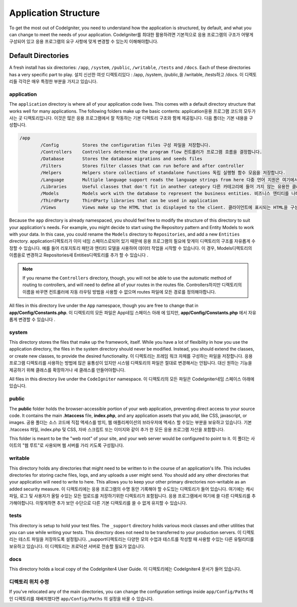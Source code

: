 #####################
Application Structure
#####################

To get the most out of CodeIgniter, you need to understand how the application is structured, by default, and what you
can change to meet the needs of your application.
CodeIgniter를 최대한 활용하려면 기본적으로 응용 프로그램의 구조가 어떻게 구성되어 있고 응용 프로그램의 요구 사항에 맞게 변경할 수 있는지 이해해야합니다.

Default Directories
===================

A fresh install has six directories: ``/app``, ``/system``, ``/public``,
``/writable``, ``/tests`` and ``/docs``.
Each of these directories has a very specific part to play.
설치 신선한 여섯 디렉토리있다 : /app, /system, /public,을 /writable, /tests하고 /docs. 이 디렉토리들 각각은 매우 특정한 부분을 가지고 있습니다.

application
-----------
The ``application`` directory is where all of your application code lives. This comes with a default directory
structure that works well for many applications. The following folders make up the basic contents:
application응용 프로그램 코드의 모두가 사는 곳 디렉토리입니다. 이것은 많은 응용 프로그램에서 잘 작동하는 기본 디렉토리 구조와 함께 제공됩니다. 다음 폴더는 기본 내용을 구성합니다.

.. code-block:: none

	/app
		/Config         Stores the configuration files 구성 파일을 저장합니다.
		/Controllers    Controllers determine the program flow 컨트롤러가 프로그램 흐름을 결정합니다.
		/Database       Stores the database migrations and seeds files
		/Filters        Stores filter classes that can run before and after controller
		/Helpers        Helpers store collections of standalone functions 독립 실행형 함수 모음을 저장합니다.
		/Language       Multiple language support reads the language strings from here 다중 언어 지원은 여기에서 언어 문자열을 읽습니다.
		/Libraries      Useful classes that don't fit in another category 다른 카테고리에 들어 가지 않는 유용한 클래스들
		/Models         Models work with the database to represent the business entities. 비즈니스 엔티티를 나타 내기 위해 데이터베이스와 작동합니다.
		/ThirdParty     ThirdParty libraries that can be used in application
		/Views          Views make up the HTML that is displayed to the client. 클라이언트에 표시되는 HTML을 구성합니다.

Because the ``app`` directory is already namespaced, you should feel free to modify the structure
of this directory to suit your application's needs. For example, you might decide to start using the Repository
pattern and Entity Models to work with your data. In this case, you could rename the ``Models`` directory to
``Repositories``, and add a new ``Entities`` directory.
application디렉토리가 이미 네임 스페이스로되어 있기 때문에 응용 프로그램의 필요에 맞게이 디렉토리의 구조를 자유롭게 수정할 수 있습니다. 예를 들어 리포지토리 패턴과 엔티티 모델을 사용하여 데이터 작업을 시작할 수 있습니다. 이 경우, Models디렉토리의 이름을로 변경하고 Repositories새 Entities디렉토리를 추가 할 수 있습니다 .

.. note:: If you rename the ``Controllers`` directory, though, you will not be able to use the automatic method of
		routing to controllers, and will need to define all of your routes in the routes file.
		Controllers하지만 디렉토리의 이름을 바꾸면 컨트롤러에 자동 라우팅 방법을 사용할 수 없으며 routes 파일에 모든 경로를 정의해야합니다.

All files in this directory live under the ``App`` namespace, though you are free to change that in
**app/Config/Constants.php**.
이 디렉토리의 모든 파일은 App네임 스페이스 아래 에 있지만, **app/Config/Constants.php** 에서 자유롭게 변경할 수 있습니다 .

system
------
This directory stores the files that make up the framework, itself. While you have a lot of flexibility in how you
use the application directory, the files in the system directory should never be modified. Instead, you should
extend the classes, or create new classes, to provide the desired functionality.
이 디렉토리는 프레임 워크 자체를 구성하는 파일을 저장합니다. 응용 프로그램 디렉토리를 사용하는 방법에 많은 융통성이 있지만 시스템 디렉토리의 파일은 절대로 변경해서는 안됩니다. 대신 원하는 기능을 제공하기 위해 클래스를 확장하거나 새 클래스를 만들어야합니다.

All files in this directory live under the ``CodeIgniter`` namespace.
이 디렉토리의 모든 파일은 CodeIgniter네임 스페이스 아래에 있습니다.

public
------

The **public** folder holds the browser-accessible portion of your web application,
preventing direct access to your source code.
It contains the main **.htaccess** file, **index.php**, and any application
assets that you add, like CSS, javascript, or
images.
공용 폴더는 소스 코드에 직접 액세스를 방지, 웹 애플리케이션의 브라우저에 액세스 할 수있는 부분을 보유하고 있습니다. 기본 .htaccess 파일, index.php 및 CSS, 자바 스크립트 또는 이미지와 같이 추가 한 모든 응용 프로그램 자산을 포함합니다.

This folder is meant to be the "web root" of your site, and your web server
would be configured to point to it.
이 폴더는 사이트의 "웹 루트"로 사용되며 웹 서버를 가리 키도록 구성됩니다.

writable
--------
This directory holds any directories that might need to be written to in the course of an application's life.
This includes directories for storing cache files, logs, and any uploads a user might send. You should add any other
directories that your application will need to write to here. This allows you to keep your other primary directories
non-writable as an added security measure.
이 디렉토리에는 응용 프로그램의 수명 동안 기록해야 할 수도있는 디렉토리가 들어 있습니다. 여기에는 캐시 파일, 로그 및 사용자가 올릴 수있는 모든 업로드를 저장하기위한 디렉토리가 포함됩니다. 응용 프로그램에서 여기에 쓸 다른 디렉토리를 추가해야합니다. 이렇게하면 추가 보안 수단으로 다른 기본 디렉토리를 쓸 수 없게 유지할 수 있습니다.

tests
-----
This directory is setup to hold your test files. The ``_support`` directory holds various mock classes and other
utilities that you can use while writing your tests. This directory does not need to be transferred to your
production servers.
이 디렉토리는 테스트 파일을 저장하도록 설정됩니다. _support디렉토리는 다양한 모의 수업과 테스트를 작성할 때 사용할 수있는 다른 유틸리티를 보유하고 있습니다. 이 디렉토리는 프로덕션 서버로 전송할 필요가 없습니다.

docs
----
This directory holds a local copy of the CodeIgniter4
User Guide.
이 디렉토리에는 CodeIgniter4 문서가 들어 있습니다.

디렉토리 위치 수정
-----------------------------

If you've relocated any of the main directories, you can change the configuration
settings inside ``app/Config/Paths``
메인 디렉토리를 재배치했다면 ``app/Config/Paths`` 의 설정을 바꿀 수 있습니다.